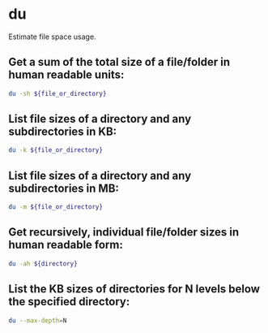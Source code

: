 * du

Estimate file space usage.

** Get a sum of the total size of a file/folder in human readable units:

#+BEGIN_SRC sh
  du -sh ${file_or_directory}
#+END_SRC

** List file sizes of a directory and any subdirectories in KB:

#+BEGIN_SRC sh
  du -k ${file_or_directory}
#+END_SRC

** List file sizes of a directory and any subdirectories in MB:

#+BEGIN_SRC sh
  du -m ${file_or_directory}
#+END_SRC

** Get recursively, individual file/folder sizes in human readable form:

#+BEGIN_SRC sh
  du -ah ${directory}
#+END_SRC

** List the KB sizes of directories for N levels below the specified directory:

#+BEGIN_SRC sh
  du --max-depth=N
#+END_SRC
